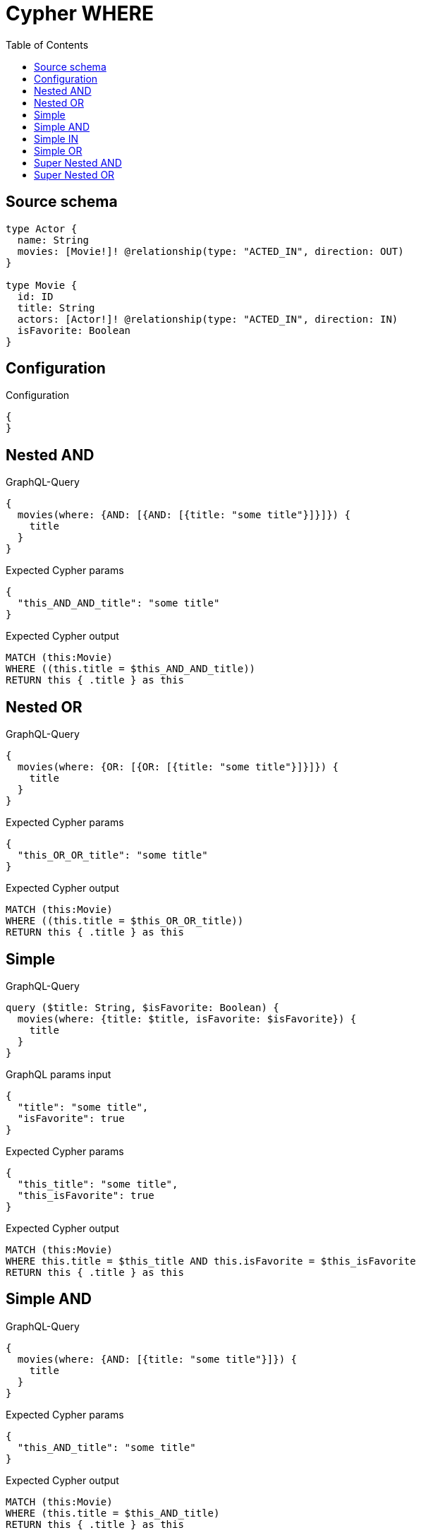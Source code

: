 :toc:

= Cypher WHERE

== Source schema

[source,graphql,schema=true]
----
type Actor {
  name: String
  movies: [Movie!]! @relationship(type: "ACTED_IN", direction: OUT)
}

type Movie {
  id: ID
  title: String
  actors: [Actor!]! @relationship(type: "ACTED_IN", direction: IN)
  isFavorite: Boolean
}
----

== Configuration

.Configuration
[source,json,schema-config=true]
----
{
}
----
== Nested AND

.GraphQL-Query
[source,graphql]
----
{
  movies(where: {AND: [{AND: [{title: "some title"}]}]}) {
    title
  }
}
----

.Expected Cypher params
[source,json]
----
{
  "this_AND_AND_title": "some title"
}
----

.Expected Cypher output
[source,cypher]
----
MATCH (this:Movie)
WHERE ((this.title = $this_AND_AND_title))
RETURN this { .title } as this
----

== Nested OR

.GraphQL-Query
[source,graphql]
----
{
  movies(where: {OR: [{OR: [{title: "some title"}]}]}) {
    title
  }
}
----

.Expected Cypher params
[source,json]
----
{
  "this_OR_OR_title": "some title"
}
----

.Expected Cypher output
[source,cypher]
----
MATCH (this:Movie)
WHERE ((this.title = $this_OR_OR_title))
RETURN this { .title } as this
----

== Simple

.GraphQL-Query
[source,graphql]
----
query ($title: String, $isFavorite: Boolean) {
  movies(where: {title: $title, isFavorite: $isFavorite}) {
    title
  }
}
----

.GraphQL params input
[source,json,request=true]
----
{
  "title": "some title",
  "isFavorite": true
}
----

.Expected Cypher params
[source,json]
----
{
  "this_title": "some title",
  "this_isFavorite": true
}
----

.Expected Cypher output
[source,cypher]
----
MATCH (this:Movie)
WHERE this.title = $this_title AND this.isFavorite = $this_isFavorite
RETURN this { .title } as this
----

== Simple AND

.GraphQL-Query
[source,graphql]
----
{
  movies(where: {AND: [{title: "some title"}]}) {
    title
  }
}
----

.Expected Cypher params
[source,json]
----
{
  "this_AND_title": "some title"
}
----

.Expected Cypher output
[source,cypher]
----
MATCH (this:Movie)
WHERE (this.title = $this_AND_title)
RETURN this { .title } as this
----

== Simple IN

.GraphQL-Query
[source,graphql]
----
{
  movies(where: {title_IN: ["some title"]}) {
    title
  }
}
----

.Expected Cypher params
[source,json]
----
{
  "this_title_IN": [
    "some title"
  ]
}
----

.Expected Cypher output
[source,cypher]
----
MATCH (this:Movie)
WHERE this.title IN $this_title_IN
RETURN this { .title } as this
----

== Simple OR

.GraphQL-Query
[source,graphql]
----
{
  movies(where: {OR: [{title: "some title"}]}) {
    title
  }
}
----

.Expected Cypher params
[source,json]
----
{
  "this_OR_title": "some title"
}
----

.Expected Cypher output
[source,cypher]
----
MATCH (this:Movie)
WHERE (this.title = $this_OR_title)
RETURN this { .title } as this
----

== Super Nested AND

.GraphQL-Query
[source,graphql]
----
{
  movies(where: {AND: [{AND: [{AND: [{title: "some title"}]}]}]}) {
    title
  }
}
----

.Expected Cypher params
[source,json]
----
{
  "this_AND_AND_AND_title": "some title"
}
----

.Expected Cypher output
[source,cypher]
----
MATCH (this:Movie)
WHERE (((this.title = $this_AND_AND_AND_title)))
RETURN this { .title } as this
----

== Super Nested OR

.GraphQL-Query
[source,graphql]
----
{
  movies(where: {OR: [{OR: [{OR: [{title: "some title"}]}]}]}) {
    title
  }
}
----

.Expected Cypher params
[source,json]
----
{
  "this_OR_OR_OR_title": "some title"
}
----

.Expected Cypher output
[source,cypher]
----
MATCH (this:Movie)
WHERE (((this.title = $this_OR_OR_OR_title)))
RETURN this { .title } as this
----

